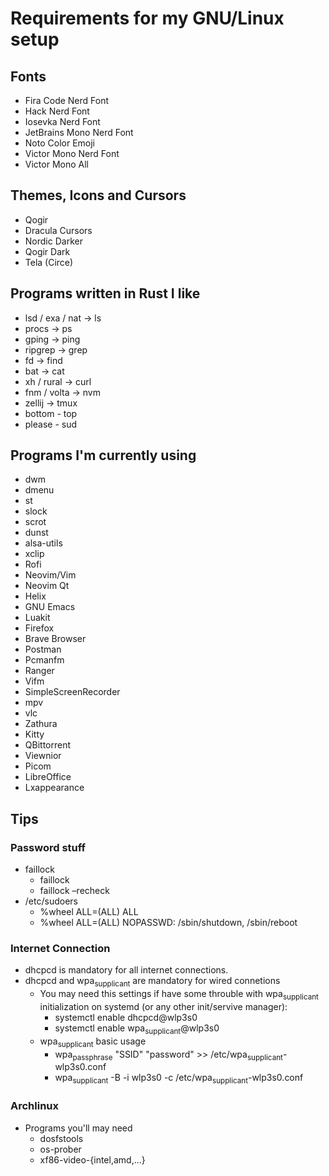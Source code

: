 #+STARTUP: overview
* Requirements for my GNU/Linux setup
** Fonts
- Fira Code Nerd Font
- Hack Nerd Font
- Iosevka Nerd Font
- JetBrains Mono Nerd Font
- Noto Color Emoji
- Victor Mono Nerd Font
- Victor Mono All
** Themes, Icons and Cursors
- Qogir
- Dracula Cursors
- Nordic Darker
- Qogir Dark
- Tela (Circe)
** Programs written in Rust I like
- lsd / exa / nat  -> ls
- procs -> ps
- gping -> ping
- ripgrep -> grep
- fd -> find
- bat -> cat
- xh / rural -> curl
- fnm / volta -> nvm
- zellij -> tmux
- bottom - top
- please - sud
** Programs I'm currently using
- dwm
- dmenu
- st
- slock
- scrot
- dunst
- alsa-utils
- xclip
- Rofi
- Neovim/Vim
- Neovim Qt
- Helix
- GNU Emacs
- Luakit
- Firefox
- Brave Browser
- Postman
- Pcmanfm
- Ranger
- Vifm
- SimpleScreenRecorder
- mpv
- vlc
- Zathura
- Kitty
- QBittorrent
- Viewnior
- Picom
- LibreOffice
- Lxappearance
** Tips
*** Password stuff
 - faillock
   + faillock
   + faillock --recheck
 - /etc/sudoers
   + %wheel ALL=(ALL) ALL
   + %wheel ALL=(ALL) NOPASSWD: /sbin/shutdown, /sbin/reboot
*** Internet Connection
 - dhcpcd is mandatory for all internet connections.
 - dhcpcd and wpa_supplicant are mandatory for wired connetions
   - You may need this settings if have some throuble with wpa_supplicant initialization on systemd (or any other init/servive manager):
     + systemctl enable dhcpcd@wlp3s0
     + systemctl enable wpa_supplicant@wlp3s0
   - wpa_supplicant basic usage
     + wpa_passphrase "SSID" "password" >> /etc/wpa_supplicant-wlp3s0.conf
     + wpa_supplicant -B -i wlp3s0 -c /etc/wpa_supplicant-wlp3s0.conf

*** Archlinux
 - Programs you'll may need
   - dosfstools
   - os-prober
   - xf86-video-{intel,amd,...}
